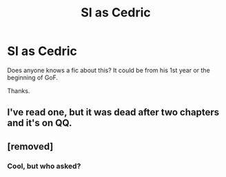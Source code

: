#+TITLE: SI as Cedric

* SI as Cedric
:PROPERTIES:
:Author: bokte7
:Score: 26
:DateUnix: 1620553692.0
:DateShort: 2021-May-09
:FlairText: Request
:END:
Does anyone knows a fic about this? It could be from his 1st year or the beginning of GoF.

Thanks.


** I've read one, but it was dead after two chapters and it's on QQ.
:PROPERTIES:
:Author: FortisinProeliis
:Score: 6
:DateUnix: 1620565308.0
:DateShort: 2021-May-09
:END:


** [removed]
:PROPERTIES:
:Score: -37
:DateUnix: 1620555489.0
:DateShort: 2021-May-09
:END:

*** Cool, but who asked?
:PROPERTIES:
:Author: VarnusJulius
:Score: 8
:DateUnix: 1620574315.0
:DateShort: 2021-May-09
:END:
